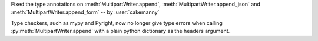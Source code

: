 Fixed the type annotations on :meth:`MultipartWriter.append`,
:meth:`MultipartWriter.append_json` and
:meth:`MultipartWriter.append_form` -- by :user:`cakemanny`

Type checkers, such as mypy and Pyright, now no longer give type
errors when calling :py:meth:`MultipartWriter.append` with a plain
python dictionary as the headers argument.
